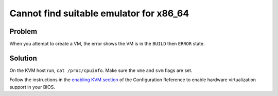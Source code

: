 =========================================
Cannot find suitable emulator for x86_64
=========================================

Problem
~~~~~~~

When you attempt to create a VM, the error shows the VM is in the
``BUILD`` then ``ERROR`` state.

Solution
~~~~~~~~

On the KVM host run, ``cat /proc/cpuinfo``. Make sure the ``vme`` and
``svm`` flags are set.

Follow the instructions in the `enabling KVM
section <http://docs.openstack.org/kilo/config-reference/content/kvm.html#section_kvm_enable>`__
of the Configuration Reference to enable hardware virtualization support
in your BIOS.
